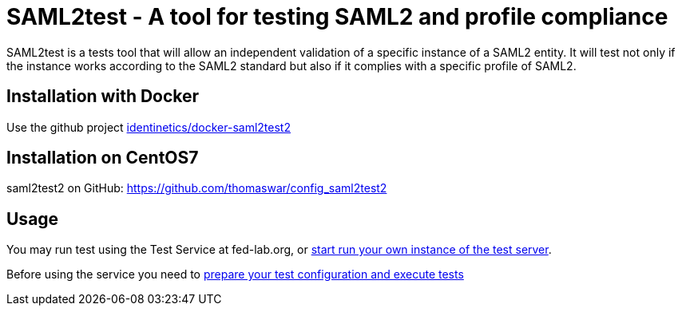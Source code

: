 = SAML2test - A tool for testing SAML2 and profile compliance

SAML2test is a tests tool that will allow an independent validation
of a specific instance of a SAML2 entity. It will test not only if the
instance works according to the SAML2 standard but also if it complies
with a specific profile of SAML2.

== Installation with Docker
Use the github project https://github.com/identinetics/docker-saml2test2[identinetics/docker-saml2test2]

== Installation on CentOS7
saml2test2 on GitHub: https://github.com/thomaswar/config_saml2test2

== Usage
You may run test using the Test Service at fed-lab.org, or link:doc/idp_test_server_setup.adoc[start run your own instance of the test server].

Before using the service you need to link:doc/idp_test_howto.adoc[prepare your test
configuration and execute tests]

